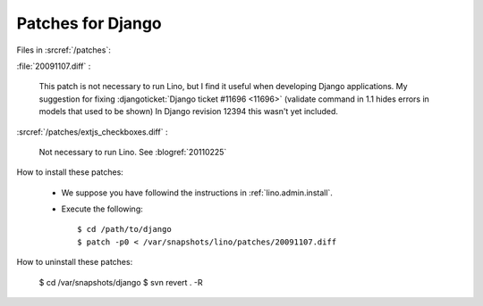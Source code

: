 Patches for Django
==================

Files in :srcref:`/patches`:

:file:`20091107.diff` :

    This patch is not necessary to run Lino, but I find it useful when developing Django applications.
    My suggestion for fixing :djangoticket:`Django ticket #11696 <11696>` (validate command in 1.1 hides errors in models that used to be shown)
    In Django revision 12394 this wasn't yet included.

:srcref:`/patches/extjs_checkboxes.diff` :

    Not necessary to run Lino.  See :blogref:`20110225`


How to install these patches:

  * We suppose you have followind the instructions in :ref:`lino.admin.install`.

  * Execute the following::

      $ cd /path/to/django
      $ patch -p0 < /var/snapshots/lino/patches/20091107.diff

How to uninstall these patches:

    $ cd /var/snapshots/django
    $ svn revert . -R
